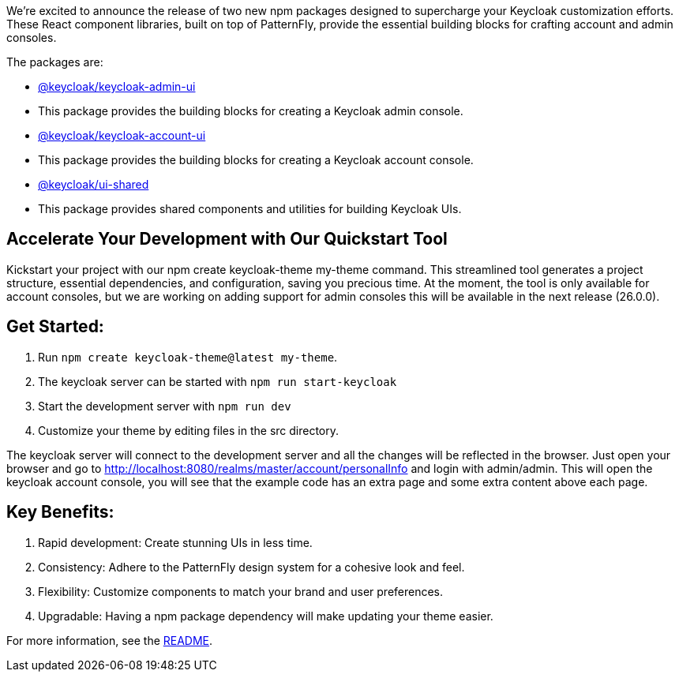 :title: Announcing New Keycloak UI Component Libraries!
:date: 2024-09-04
:publish: true
:author: Erik Jan de Wit

We're excited to announce the release of two new npm packages designed to supercharge your Keycloak customization efforts.
These React component libraries, built on top of PatternFly, provide the essential building blocks for crafting account and admin consoles.

The packages are:

- https://www.npmjs.com/package/@keycloak/keycloak-admin-ui[@keycloak/keycloak-admin-ui]
  - This package provides the building blocks for creating a Keycloak admin console.
- https://www.npmjs.com/package/@keycloak/keycloak-account-ui[@keycloak/keycloak-account-ui]
  - This package provides the building blocks for creating a Keycloak account console.
- https://www.npmjs.com/package/@keycloak/ui-shared[@keycloak/ui-shared]
  - This package provides shared components and utilities for building Keycloak UIs.


== Accelerate Your Development with Our Quickstart Tool

Kickstart your project with our npm create keycloak-theme my-theme command.
This streamlined tool generates a project structure, essential dependencies, and configuration, saving you precious time.
At the moment, the tool is only available for account consoles, but we are working on adding support for admin consoles this will be available in the next release (26.0.0).

== Get Started:

1. Run `npm create keycloak-theme@latest my-theme`.
1. The keycloak server can be started with `npm run start-keycloak`
1. Start the development server with `npm run dev`
1. Customize your theme by editing files in the src directory.

The keycloak server will connect to the development server and all the changes will be reflected in the browser.
Just open your browser and go to http://localhost:8080/realms/master/account/personalInfo and login with admin/admin.
This will open the keycloak account console, you will see that the example code has an extra page and some extra content above each page.

== Key Benefits:

1. Rapid development: Create stunning UIs in less time.
1. Consistency: Adhere to the PatternFly design system for a cohesive look and feel.
1. Flexibility: Customize components to match your brand and user preferences.
1. Upgradable: Having a npm package dependency will make updating your theme easier.

For more information, see the https://github.com/keycloak/keycloak/blob/main/js/apps/create-keycloak-theme/README.md[README].